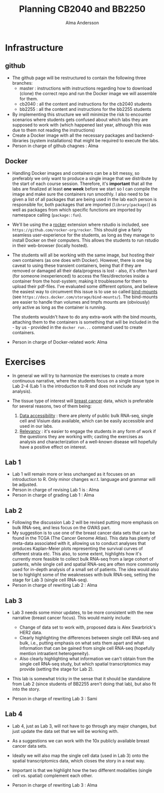 #+TITlE: Planning CB2040 and BB2250
#+AUTHOR: Alma Andersson


* Infrastructure
** github
  - The github page will be restructured to contain the following three branches:
    - master : instructions with instructions regarding how to download (clone)
      the correct repo and run the Docker image we will assemble for them.
    - cb2040 : all the content and instructions for the cb2040 students
    - bb2255 : all the content and instructions for the bb2255 students
  - By implementing this structure we will minimize the risk to encounter
    scenarios where students gets confused about which labs they are supposed to
    work with (which happened last year, although this was due to them not
    reading the instructions) 
  - Create a Docker image with all the necessary packages and backend-libraries
    (system installations) that might be required to execute the labs.
  - Person in charge of github chagnes : Alma
    
** Docker 
  - Handling Docker images and containers can be a bit messy, so preferably we
    only want to produce a single image that we distribute by the start of each
    course session. Therefore, it's **important** that all the labs are
    finalized at least **one week** before we start so I can compile the image
    and make sure the containers run smoothly. I also need to  be given a list
    of all packages that are being used in the lab each person is responsible
    for, both packages that are imported (=library(package)=) as well as packages
    from which specific functions are imported by namespace calling (=package::fun=).
    
  - We'll be using the a _rocker_ extension where rstudio is included, see
    =https://github.com/rocker-org/rocker=. This should give a fairly seamless
    user-experience for the students, as long as they manage to install Docker
    on their computers. This allows the students to run rstudio in their
    web-browser (locally hosted).
    
  - The students will all be working with the same image, but hosting their own
    containers (as one does with Docker). However, there is one big caveat to
    using these transient containers, being that if they are removed or damaged
    all their data/progress is lost - also, it's often hard (for someone
    inexperienced) to access the files/directories inside a container from the
    host-system; making it troublesome for them to upload their pdf-files. I've
    evaluated some different options, and believe the easiest way to circumvent
    this issue is to use so called _bind-mounts_ (see
    =https://docs.docker.com/storage/bind-mounts/=). The bind-mounts are easier
    to handle than volumes and tmpfs mounts are (obviously) only active as long
    as the container is running.

    The students wouldn't have to do any extra-work with the bind mounts,
    attaching them to the containers is something that will be included in the -
    by us - provided in the =docker run...= command used to create containers.
    
  - Person in charge of Docker-related work: Alma

* Exercises
  
  - In general we will try to harmonize the exercises to create a more
    continuous narrative, where the students focus on a single tissue type in
    Lab 2-4 (Lab 1 is the introduction to R and does not include any analysis).

  - The tissue type of interest will _breast cancer_ data, which is preferable
    for several reasons, two of them being:
    
    1. _Data accessibility_ : there are plenty of public bulk RNA-seq, single cell
       and Visium data available, which can be easily accessible and used in our labs.
    2. _Relevancy_ : it's easier to engage the students in any form of work if
       the questions they are working with; casting the exercises as analysis
       and characterization of a well-known disease will hopefully have a
       positive effect on interest.
    
** Lab 1
  - Lab 1 will remain more or less unchanged as it focuses on an introduction to
    R. Only minor changes w.r.t. language and grammar will be adjusted.
  - Person in charge of revising Lab 1 is : Alma
  - Person in charge of grading Lab 1 : Alma

** Lab 2
  - Following the discussion Lab 2 will be revised putting more emphasis on bulk
    RNA-seq, and less focus on the GWAS part.
  - My suggestion is to use one of the breast cancer data sets that can be found
    in the TCGA (The Cancer Genome Atlas). This data has plenty of meta-data
    associated with it, allowing us to conduct analyses that produces
    Kaplan-Meier plots representing the survival curves of different strata etc.
    This also, to some extent, highlights how it's currently more feasible to
    collect bulk RNA-seq from a large cohort of patients, while single cell and
    spatial RNA-seq are often more commonly used for in-depth analysis of a
    small set of patients. The idea would also be to highlight some of the
    weaknesses with bulk RNA-seq, setting the stage for Lab 3 (single cell
    RNA-seq).
  - Person in charge of rewriting Lab 2 : Alma

** Lab 3
   - Lab 3 needs some minor updates, to be more consistent with the new
     narrative (breast cancer focus). This would mainly include:
     - Change of data set to work with, proposed data is Alex Swarbrick's HER2 data.
     - Clearly highlighting the differences between single cell RNA-seq and
       bulk, i.e., putting emphasis on what sets them apart and what information
       that can be gained from single cell RNA-seq (hopefully mention
       intraatient heterogeneity). 
     - Also clearly highlighting what information we can't obtain from the
       single cell RNA-seq study, but which spatial transcriptomics may provide
       (setting the stage for Lab 2).
       
   - This lab is somewhat tricky in the sense that it should be standalone from
     Lab 2 (since students of BB2255 aren't doing that lab), but also fit into
     the story.

   - Person in charge of rewriting Lab 3 : Sami

** Lab 4
   - Lab 4, just as Lab 3, will not have to go through any major changes, but
     just update the data set that we will be working with.
   - As a suggestions we can work with the 10x publicly available breast cancer
     data sets.
   - Ideally we will also map the single cell data (used in Lab 3) onto the
     spatial transcriptomics data, which closes the story in a neat way.
   - Important is that we highlight how the two different modalities (single
     cell vs. spatial) complement each other.
     
   - Person in charge of rewriting Lab 3 : Alma

